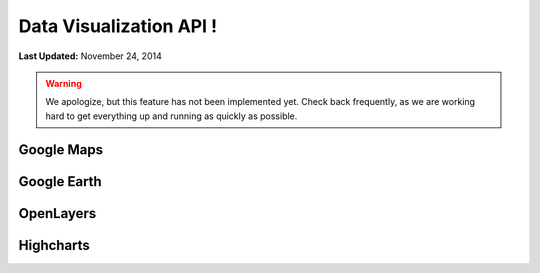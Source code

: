 ************************
Data Visualization API !
************************

**Last Updated:** November 24, 2014

.. warning::

    We apologize, but this feature has not been implemented yet. Check back frequently, as we are working hard to get everything up and running as quickly as possible.

Google Maps
===========

Google Earth
============

OpenLayers
==========

Highcharts
==========

